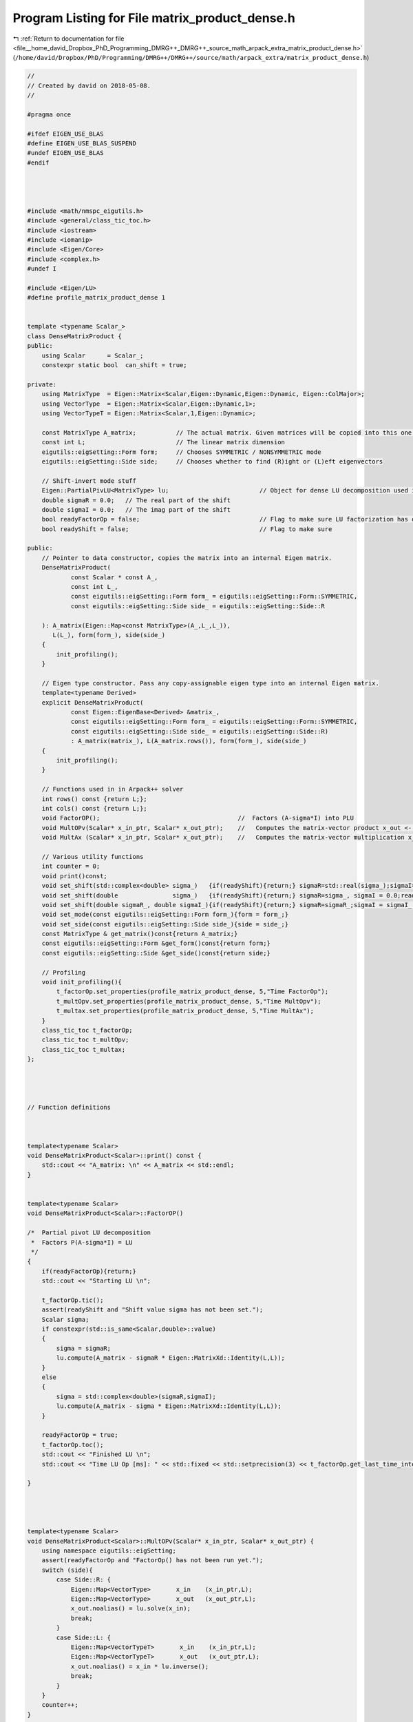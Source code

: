 
.. _program_listing_file__home_david_Dropbox_PhD_Programming_DMRG++_DMRG++_source_math_arpack_extra_matrix_product_dense.h:

Program Listing for File matrix_product_dense.h
===============================================

|exhale_lsh| :ref:`Return to documentation for file <file__home_david_Dropbox_PhD_Programming_DMRG++_DMRG++_source_math_arpack_extra_matrix_product_dense.h>` (``/home/david/Dropbox/PhD/Programming/DMRG++/DMRG++/source/math/arpack_extra/matrix_product_dense.h``)

.. |exhale_lsh| unicode:: U+021B0 .. UPWARDS ARROW WITH TIP LEFTWARDS

.. code-block:: cpp

   //
   // Created by david on 2018-05-08.
   //
   
   #pragma once
   
   #ifdef EIGEN_USE_BLAS
   #define EIGEN_USE_BLAS_SUSPEND
   #undef EIGEN_USE_BLAS
   #endif
   
   
   
   
   #include <math/nmspc_eigutils.h>
   #include <general/class_tic_toc.h>
   #include <iostream>
   #include <iomanip>
   #include <Eigen/Core>
   #include <complex.h>
   #undef I
   
   #include <Eigen/LU>
   #define profile_matrix_product_dense 1
   
   
   template <typename Scalar_>
   class DenseMatrixProduct {
   public:
       using Scalar      = Scalar_;
       constexpr static bool  can_shift = true;
   
   private:
       using MatrixType  = Eigen::Matrix<Scalar,Eigen::Dynamic,Eigen::Dynamic, Eigen::ColMajor>;
       using VectorType  = Eigen::Matrix<Scalar,Eigen::Dynamic,1>;
       using VectorTypeT = Eigen::Matrix<Scalar,1,Eigen::Dynamic>;
   
       const MatrixType A_matrix;           // The actual matrix. Given matrices will be copied into this one.
       const int L;                         // The linear matrix dimension
       eigutils::eigSetting::Form form;     // Chooses SYMMETRIC / NONSYMMETRIC mode
       eigutils::eigSetting::Side side;     // Chooses whether to find (R)ight or (L)eft eigenvectors
   
       // Shift-invert mode stuff
       Eigen::PartialPivLU<MatrixType> lu;                         // Object for dense LU decomposition used in shift-invert mode
       double sigmaR = 0.0;   // The real part of the shift
       double sigmaI = 0.0;   // The imag part of the shift
       bool readyFactorOp = false;                                 // Flag to make sure LU factorization has occurred
       bool readyShift = false;                                    // Flag to make sure
   
   public:
       // Pointer to data constructor, copies the matrix into an internal Eigen matrix.
       DenseMatrixProduct(
               const Scalar * const A_,
               const int L_,
               const eigutils::eigSetting::Form form_ = eigutils::eigSetting::Form::SYMMETRIC,
               const eigutils::eigSetting::Side side_ = eigutils::eigSetting::Side::R
   
       ): A_matrix(Eigen::Map<const MatrixType>(A_,L_,L_)),
          L(L_), form(form_), side(side_)
       {
           init_profiling();
       }
   
       // Eigen type constructor. Pass any copy-assignable eigen type into an internal Eigen matrix.
       template<typename Derived>
       explicit DenseMatrixProduct(
               const Eigen::EigenBase<Derived> &matrix_,
               const eigutils::eigSetting::Form form_ = eigutils::eigSetting::Form::SYMMETRIC,
               const eigutils::eigSetting::Side side_ = eigutils::eigSetting::Side::R)
               : A_matrix(matrix_), L(A_matrix.rows()), form(form_), side(side_)
       {
           init_profiling();
       }
   
       // Functions used in in Arpack++ solver
       int rows() const {return L;};
       int cols() const {return L;};
       void FactorOP();                                      //  Factors (A-sigma*I) into PLU
       void MultOPv(Scalar* x_in_ptr, Scalar* x_out_ptr);    //   Computes the matrix-vector product x_out <- inv(A-sigma*I)*x_in.
       void MultAx (Scalar* x_in_ptr, Scalar* x_out_ptr);    //   Computes the matrix-vector multiplication x_out <- A*x_in.
   
       // Various utility functions
       int counter = 0;
       void print()const;
       void set_shift(std::complex<double> sigma_)   {if(readyShift){return;} sigmaR=std::real(sigma_);sigmaI=std::imag(sigma_) ;readyShift = true;}
       void set_shift(double               sigma_)   {if(readyShift){return;} sigmaR=sigma_, sigmaI = 0.0;readyShift = true;}
       void set_shift(double sigmaR_, double sigmaI_){if(readyShift){return;} sigmaR=sigmaR_;sigmaI = sigmaI_ ;readyShift = true;}
       void set_mode(const eigutils::eigSetting::Form form_){form = form_;}
       void set_side(const eigutils::eigSetting::Side side_){side = side_;}
       const MatrixType & get_matrix()const{return A_matrix;}
       const eigutils::eigSetting::Form &get_form()const{return form;}
       const eigutils::eigSetting::Side &get_side()const{return side;}
   
       // Profiling
       void init_profiling(){
           t_factorOp.set_properties(profile_matrix_product_dense, 5,"Time FactorOp");
           t_multOpv.set_properties(profile_matrix_product_dense, 5,"Time MultOpv");
           t_multax.set_properties(profile_matrix_product_dense, 5,"Time MultAx");
       }
       class_tic_toc t_factorOp;
       class_tic_toc t_multOpv;
       class_tic_toc t_multax;
   };
   
   
   
   
   // Function definitions
   
   
   
   template<typename Scalar>
   void DenseMatrixProduct<Scalar>::print() const {
       std::cout << "A_matrix: \n" << A_matrix << std::endl;
   }
   
   
   template<typename Scalar>
   void DenseMatrixProduct<Scalar>::FactorOP()
   
   /*  Partial pivot LU decomposition
    *  Factors P(A-sigma*I) = LU
    */
   {
       if(readyFactorOp){return;}
       std::cout << "Starting LU \n";
   
       t_factorOp.tic();
       assert(readyShift and "Shift value sigma has not been set.");
       Scalar sigma;
       if constexpr(std::is_same<Scalar,double>::value)
       {
           sigma = sigmaR;
           lu.compute(A_matrix - sigmaR * Eigen::MatrixXd::Identity(L,L));
       }
       else
       {
           sigma = std::complex<double>(sigmaR,sigmaI);
           lu.compute(A_matrix - sigma * Eigen::MatrixXd::Identity(L,L));
       }
   
       readyFactorOp = true;
       t_factorOp.toc();
       std::cout << "Finished LU \n";
       std::cout << "Time LU Op [ms]: " << std::fixed << std::setprecision(3) << t_factorOp.get_last_time_interval() * 1000 <<'\n';
   
   }
   
   
   
   
   template<typename Scalar>
   void DenseMatrixProduct<Scalar>::MultOPv(Scalar* x_in_ptr, Scalar* x_out_ptr) {
       using namespace eigutils::eigSetting;
       assert(readyFactorOp and "FactorOp() has not been run yet.");
       switch (side){
           case Side::R: {
               Eigen::Map<VectorType>       x_in    (x_in_ptr,L);
               Eigen::Map<VectorType>       x_out   (x_out_ptr,L);
               x_out.noalias() = lu.solve(x_in);
               break;
           }
           case Side::L: {
               Eigen::Map<VectorTypeT>       x_in    (x_in_ptr,L);
               Eigen::Map<VectorTypeT>       x_out   (x_out_ptr,L);
               x_out.noalias() = x_in * lu.inverse();
               break;
           }
       }
       counter++;
   }
   
   
   
   
   template<typename Scalar>
   void DenseMatrixProduct<Scalar>::MultAx(Scalar* x_in, Scalar* x_out) {
       using namespace eigutils::eigSetting;
       switch (form){
           case Form::NONSYMMETRIC:
               switch (side) {
                   case Side::R: {
                       Eigen::Map<VectorType> x_vec_in (x_in,  L);
                       Eigen::Map<VectorType> x_vec_out(x_out, L);
                       x_vec_out.noalias() = A_matrix * x_vec_in ;
                       break;
                   }
                   case Side::L: {
                       Eigen::Map<VectorTypeT> x_vec_in(x_in, L);
                       Eigen::Map<VectorTypeT> x_vec_out(x_out, L);
                       x_vec_out.noalias() = x_vec_in * A_matrix;
                       break;
                   }
               }
               break;
           case Form::SYMMETRIC: {
               Eigen::Map<VectorType> x_vec_in(x_in, L);
               Eigen::Map<VectorType> x_vec_out(x_out, L);
               x_vec_out.noalias() = A_matrix.template selfadjointView<Eigen::Upper>() * x_vec_in;
               break;
           }
       }
       counter++;
   }
   
   
   #ifdef EIGEN_USE_BLAS_SUSPEND
   #define EIGEN_USE_BLAS
   #undef EIGEN_USE_BLAS_SUSPEND
   #endif
   
   
